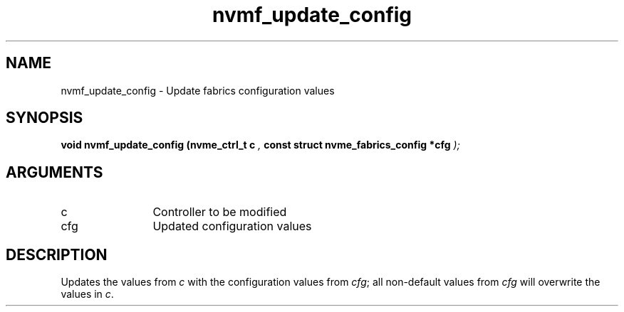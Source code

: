 .TH "nvmf_update_config" 9 "nvmf_update_config" "April 2025" "libnvme API manual" LINUX
.SH NAME
nvmf_update_config \- Update fabrics configuration values
.SH SYNOPSIS
.B "void" nvmf_update_config
.BI "(nvme_ctrl_t c "  ","
.BI "const struct nvme_fabrics_config *cfg "  ");"
.SH ARGUMENTS
.IP "c" 12
Controller to be modified
.IP "cfg" 12
Updated configuration values
.SH "DESCRIPTION"
Updates the values from \fIc\fP with the configuration values from \fIcfg\fP;
all non-default values from \fIcfg\fP will overwrite the values in \fIc\fP.
